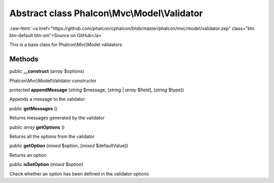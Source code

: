 Abstract class **Phalcon\\Mvc\\Model\\Validator**
=================================================

.. role:: raw-html(raw)
   :format: html

:raw-html:`<a href="https://github.com/phalcon/cphalcon/blob/master/phalcon/mvc/model/validator.zep" class="btn btn-default btn-sm">Source on GitHub</a>`

This is a base class for Phalcon\\Mvc\\Model validators


Methods
-------

public  **__construct** (*array* $options)

Phalcon\\Mvc\\Model\\Validator constructor



protected  **appendMessage** (*string* $message, [*string* | *array* $field], [*string* $type])

Appends a message to the validator



public  **getMessages** ()

Returns messages generated by the validator



public *array* **getOptions** ()

Returns all the options from the validator



public  **getOption** (*mixed* $option, [*mixed* $defaultValue])

Returns an option



public  **isSetOption** (*mixed* $option)

Check whether an option has been defined in the validator options



